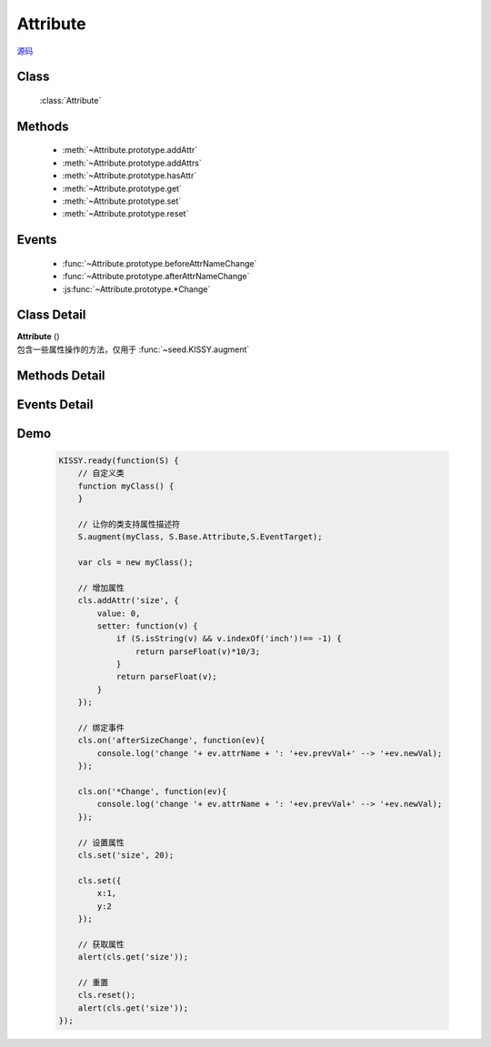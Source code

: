 .. module:: base

Attribute
===============================

|  `源码 <https://github.com/kissyteam/kissy/tree/master/src/base>`_


Class
-----------------------------------------------

  :class:`Attribute`

Methods
-----------------------------------------------

  * :meth:`~Attribute.prototype.addAttr`
  * :meth:`~Attribute.prototype.addAttrs`
  * :meth:`~Attribute.prototype.hasAttr`
  * :meth:`~Attribute.prototype.get`
  * :meth:`~Attribute.prototype.set`
  * :meth:`~Attribute.prototype.reset`


Events
-----------------------------------------------

  * :func:`~Attribute.prototype.beforeAttrNameChange`
  * :func:`~Attribute.prototype.afterAttrNameChange`
  * :js:func:`~Attribute.prototype.*Change`

Class Detail
--------------------------

.. class:: Attribute

    | **Attribute** ()
    | 包含一些属性操作的方法，仅用于 :func:`~seed.KISSY.augment`

Methods Detail
-----------------------------------------------

.. method:: Attribute.prototype.addAttr

    | void **addAttr** ( name, attrConfig )
    | 给宿主对象增加一个属性.

    :param String name: 属性名
    :param Object attrConfig: 属性配置信息, 支持下面的配置项:
    :param String|Number attrConfig.value: 属性默认值。注意默认值请不要设置为复杂对象（通过自定义构造器 new 出来的），复杂对象可设置 valueFn 返回。
    :param Function attrConfig.valueFn: 提供属性默认值的函数
    :param Function attrConfig.setter: 写属性时的处理函数
    :param Function attrConfig.getter: 读属性时的处理函数

    .. note::

        如果配置项中没有设置 value, 会调用 valueFn 函数获取默认值并赋给 value.

.. method:: Attribute.prototype.addAttrs

    | void **addAttrs** ( attrConfigs, values )
    | 批量添加属性.

    :param Object attrConfigs: 属性名/配置信息对.
    :param Object values:  属性名/值对, 批量设置当前对象的属性值.

.. method:: Attribute.prototype.hasAttr

    |   void **hasAttr** ( name )
    |   判断是否有名为 name 的属性.

    :param String name: 属性名

.. method:: Attribute.prototype.removeAttr

    |   void **removeAttr** ( name )
    |   删除名为 name 的属性.

    :param String name: 属性名

.. method:: Attribute.prototype.set

    |   void **set** ( name, value, opts )
    |   设置属性 name 的值为 value.

    :param String name: 属性名。
    
        .. versionadded:: 1.2
            也可以为 "x.y" 形式，此时要求 x 属性为包含 y 属性的普通 Object，这时会设置 x 属性值的 y 属性.但只会触发 x 的相关 change 事件.    
    
    :param String value:  属性的值
    :param Object opts: 控制对象，包括以下控制选项
    
        .. attribute:: opts.silent
        
            {boolean} - 默认 false , 是否触发 change 系列事件.
            

    |   void **set** ( json, opts )
    |   批量设置属性值.

    :param String json: 属性名与属性值的键值对
    :param Object opts: 控制对象，包括以下控制选项
    
        .. attribute:: opts.silent
        
            {boolean} - 默认 false , 是否触发 change 系列事件.
            

.. method:: Attribute.prototype.get

    |   void **get** ( name )
    |   获取属性 name 的值.

    :param String name: 属性名
    
    .. versionadded:: 1.2
        也可以为 "x.y" 形式. 此时要求 x 属性为包含 y 属性的普通 Object。

    .. note::

        当没有设置属性值时, 会取该属性的默认值.

.. method:: Attribute.prototype.reset

    |   void **reset** ( name,opts )
    |   重置属性 name 为初始值. (调用一次 :func:`~Attrbute.prototype.set` )
    
    :param String name: 属性
    :param Object opts: 控制对象，包括以下控制选项
    
        .. attribute:: Attribute.prototype.reset.opts.silent
        
            {boolean} - 默认 false , 是否触发 change 系列事件.      

    |   void **reset** ( opts )
    |   将所有属性全部重置为初始值. (调用一次 :func:`~Attrbute.prototype.set` )
    
    :param Object opts: 控制对象，包括以下控制选项
    
        .. attribute:: Attribute.prototype.reset.opts.silent
        
            {boolean} - 默认 false , 是否触发 change 系列事件.             
            
Events Detail
-----------------------------------------------

.. function:: Attribute.prototype.beforeAttrNameChange

    | **beforeAttrNameChange** (e)
    | 名为 "attrName" 的属性, 在改变它的值之前触发该事件.
    
    :param * e.newVal: 将要改变到的属性值
    :param * e.prevVal: 当前的属性值
    :param String e.attrName: 当前的属性名，例如 "x"
    :param String e.subAttrName: .. versionadded:: 1.2 当前的完整属性名，例如 "x.y"


.. function:: Attribute.prototype.afterAttrNameChange

    | **afterAttrNameChange** (e)
    | 名为 "attrName" 的属性, 在改变它的值之后触发该事件.
    
    :param * e.newVal: 当前的属性值
    :param * e.prevVal: 当前改变前的属性值
    :param String e.attrName: 当前的属性名，例如 "x"
    :param String e.subAttrName: .. versionadded:: 1.2 当前的完整属性名，例如 "x.y"    


.. js:function:: Attribute.prototype.*Change

    .. versionadded:: 1.2
    
    | ***Change** (e)
    | 每调用 :func:`~Attribute.prototype.set` 一次后就触发一次该事件.
    
    :param Array e.attrName: 本次 set 导致改变的属性名集合
    :param Array e.subAttrName: 本次 set 导致的属性全名集合        
    :param Array e.newVal: 本次 set 导致的属性当前值集合
    :param Array e.prevVal: 本次 set 导致的属性在 set 前的值集合
    
    
    .. note::

        #. 自定义类不建议直接 argument Attribute ，请继承 :class:`~base.Base`

        #. \*Change 和 afterAttrNameChange 监视一个即可，不要同时监视
    
Demo
-------------------------------------------------

    .. code-block:: javascript

        KISSY.ready(function(S) {
            // 自定义类
            function myClass() {
            }

            // 让你的类支持属性描述符
            S.augment(myClass, S.Base.Attribute,S.EventTarget);

            var cls = new myClass();

            // 增加属性
            cls.addAttr('size', {
                value: 0,
                setter: function(v) {
                    if (S.isString(v) && v.indexOf('inch')!== -1) {
                        return parseFloat(v)*10/3;
                    }
                    return parseFloat(v);
                }
            });
            
            // 绑定事件
            cls.on('afterSizeChange', function(ev){
                console.log('change '+ ev.attrName + ': '+ev.prevVal+' --> '+ev.newVal);
            });
            
            cls.on('*Change', function(ev){
                console.log('change '+ ev.attrName + ': '+ev.prevVal+' --> '+ev.newVal);
            });

            // 设置属性
            cls.set('size', 20);
            
            cls.set({
                x:1,
                y:2
            });

            // 获取属性
            alert(cls.get('size'));

            // 重置
            cls.reset();
            alert(cls.get('size'));
        });